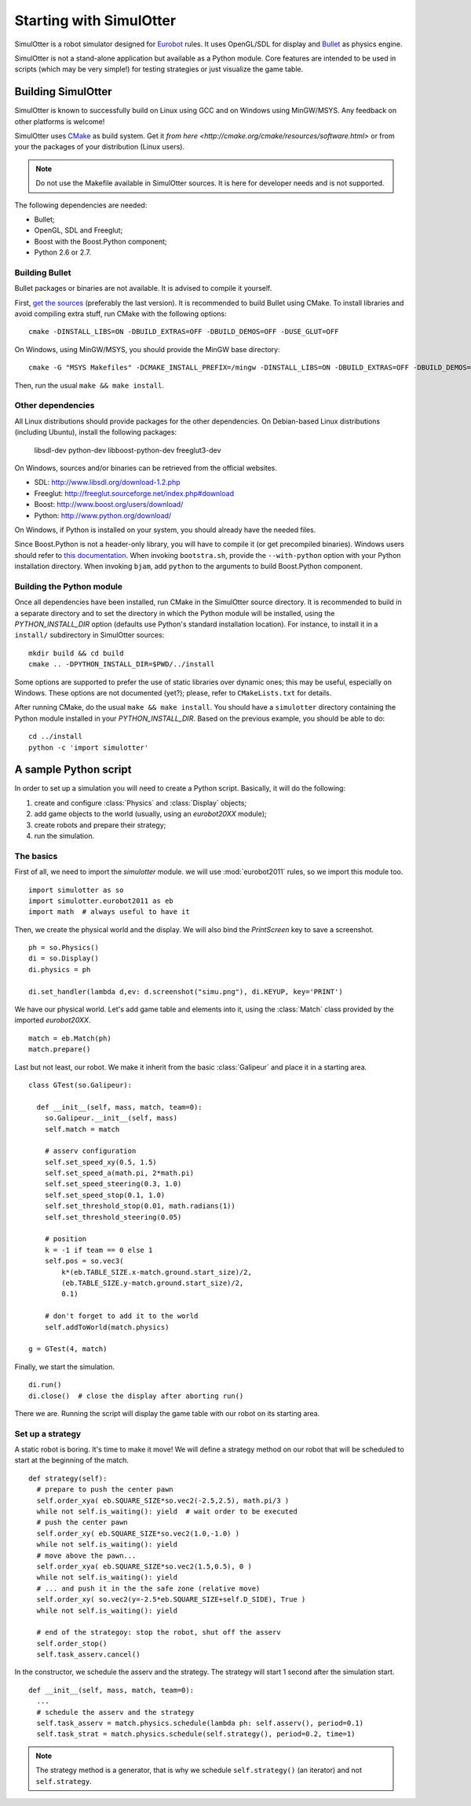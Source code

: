 
Starting with SimulOtter
========================

SimulOtter is a robot simulator designed for `Eurobot
<http://www.eurobot.org>`__ rules. It uses OpenGL/SDL for display and `Bullet
<http://www.bulletphysics.com>`__ as physics engine.

SimulOtter is not a stand-alone application but available as a Python module.
Core features are intended to be used in scripts (which may be very simple!)
for testing strategies or just visualize the game table.


Building SimulOtter
-------------------

SimulOtter is known to successfully build on Linux using GCC and on Windows
using MinGW/MSYS. Any feedback on other platforms is welcome!

SimulOtter uses `CMake <http://cmake.org>`_ as build system.
Get it `from here <http://cmake.org/cmake/resources/software.html>` or from
your the packages of your distribution (Linux users).

.. note::
  Do not use the Makefile available in SimulOtter sources. It is here for
  developer needs and is not supported.

The following dependencies are needed:

- Bullet;
- OpenGL, SDL and Freeglut;
- Boost with the Boost.Python component;
- Python 2.6 or 2.7.


Building Bullet
~~~~~~~~~~~~~~~

Bullet packages or binaries are not available.
It is advised to compile it yourself.

First, `get the sources <http://code.google.com/p/bullet/downloads/list>`__
(preferably the last version). It is recommended to build Bullet using CMake.
To install libraries and avoid compiling extra stuff, run CMake with the
following options::

  cmake -DINSTALL_LIBS=ON -DBUILD_EXTRAS=OFF -DBUILD_DEMOS=OFF -DUSE_GLUT=OFF

On Windows, using MinGW/MSYS, you should provide the MinGW base directory::

  cmake -G "MSYS Makefiles" -DCMAKE_INSTALL_PREFIX=/mingw -DINSTALL_LIBS=ON -DBUILD_EXTRAS=OFF -DBUILD_DEMOS=OFF -DUSE_GLUT=OFF

Then, run the usual ``make && make install``.


Other dependencies
~~~~~~~~~~~~~~~~~~

All Linux distributions should provide packages for the other dependencies.
On Debian-based Linux distributions (including Ubuntu), install the following packages:

  libsdl-dev python-dev libboost-python-dev freeglut3-dev

On Windows, sources and/or binaries can be retrieved from the official websites.

- SDL: http://www.libsdl.org/download-1.2.php
- Freeglut: http://freeglut.sourceforge.net/index.php#download
- Boost: http://www.boost.org/users/download/
- Python: http://www.python.org/download/

On Windows, if Python is installed on your system, you should already have the needed files.

Since Boost.Python is not a header-only library, you will have to compile it
(or get precompiled binaries). Windows users should refer to `this
documentation <http://www.boost.org/doc/libs/release/more/getting_started/windows.html>`__.
When invoking ``bootstra.sh``, provide the ``--with-python``
option with your Python installation directory. When invoking ``bjam``, add
``python`` to the arguments to build Boost.Python component.


Building the Python module
~~~~~~~~~~~~~~~~~~~~~~~~~~

Once all dependencies have been installed, run CMake in the SimulOtter source directory.
It is recommended to build in a separate directory and to set the directory in
which the Python module will be installed, using the *PYTHON_INSTALL_DIR*
option (defaults use Python's standard installation location). For instance, to
install it in a ``install/`` subdirectory in SimulOtter sources::

  mkdir build && cd build
  cmake .. -DPYTHON_INSTALL_DIR=$PWD/../install

Some options are supported to prefer the use of static libraries over dynamic
ones; this may be useful, especially on Windows. These options are not
documented (yet?); please, refer to ``CMakeLists.txt`` for details.

After running CMake, do the usual ``make && make install``.
You should have a ``simulotter`` directory containing the Python module
installed in your *PYTHON_INSTALL_DIR*.
Based on the previous example, you should be able to do::

  cd ../install
  python -c 'import simulotter'


A sample Python script
----------------------

In order to set up a simulation you will need to create a Python script.
Basically, it will do the following:

1. create and configure :class:`Physics` and :class:`Display` objects;
#. add game objects to the world (usually, using an `eurobot20XX` module);
#. create robots and prepare their strategy;
#. run the simulation.


The basics
~~~~~~~~~~

First of all, we need to import the `simulotter` module. we will use
:mod:`eurobot2011` rules, so we import this module too. ::

  import simulotter as so
  import simulotter.eurobot2011 as eb
  import math  # always useful to have it

Then, we create the physical world and the display.
We will also bind the *PrintScreen* key to save a screenshot. ::

  ph = so.Physics()
  di = so.Display()
  di.physics = ph
  
  di.set_handler(lambda d,ev: d.screenshot("simu.png"), di.KEYUP, key='PRINT')

We have our physical world. Let's add game table and elements into it, using
the :class:`Match` class provided by the imported `eurobot20XX`. ::

  match = eb.Match(ph)
  match.prepare()


Last but not least, our robot. We make it inherit from the basic
:class:`Galipeur` and place it in a starting area. ::

  class GTest(so.Galipeur):

    def __init__(self, mass, match, team=0):
      so.Galipeur.__init__(self, mass)
      self.match = match

      # asserv configuration
      self.set_speed_xy(0.5, 1.5)
      self.set_speed_a(math.pi, 2*math.pi)
      self.set_speed_steering(0.3, 1.0)
      self.set_speed_stop(0.1, 1.0)
      self.set_threshold_stop(0.01, math.radians(1))
      self.set_threshold_steering(0.05)

      # position
      k = -1 if team == 0 else 1
      self.pos = so.vec3(
          k*(eb.TABLE_SIZE.x-match.ground.start_size)/2,
          (eb.TABLE_SIZE.y-match.ground.start_size)/2,
          0.1)

      # don't forget to add it to the world
      self.addToWorld(match.physics)

  g = GTest(4, match)

Finally, we start the simulation. ::

  di.run()
  di.close()  # close the display after aborting run()


There we are. Running the script will display the game table with our robot on
its starting area.


Set up a strategy
~~~~~~~~~~~~~~~~~

A static robot is boring. It's time to make it move!
We will define a strategy method on our robot that will be scheduled to start
at the beginning of the match. ::

  def strategy(self):
    # prepare to push the center pawn
    self.order_xya( eb.SQUARE_SIZE*so.vec2(-2.5,2.5), math.pi/3 )
    while not self.is_waiting(): yield  # wait order to be executed
    # push the center pawn
    self.order_xy( eb.SQUARE_SIZE*so.vec2(1.0,-1.0) )
    while not self.is_waiting(): yield
    # move above the pawn...
    self.order_xya( eb.SQUARE_SIZE*so.vec2(1.5,0.5), 0 )
    while not self.is_waiting(): yield
    # ... and push it in the the safe zone (relative move)
    self.order_xy( so.vec2(y=-2.5*eb.SQUARE_SIZE+self.D_SIDE), True )
    while not self.is_waiting(): yield

    # end of the strategoy: stop the robot, shut off the asserv
    self.order_stop()
    self.task_asserv.cancel()

In the constructor, we schedule the asserv and the strategy.
The strategy will start 1 second after the simulation start. ::

  def __init__(self, mass, match, team=0):
    ...
    # schedule the asserv and the strategy
    self.task_asserv = match.physics.schedule(lambda ph: self.asserv(), period=0.1)
    self.task_strat = match.physics.schedule(self.strategy(), period=0.2, time=1)

.. note::
  The strategy method is a generator, that is why we schedule
  ``self.strategy()`` (an iterator) and not ``self.strategy``.

